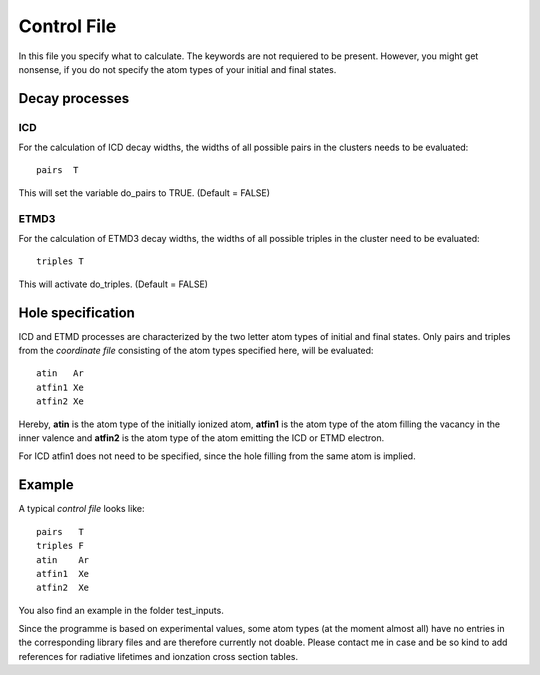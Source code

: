 

Control File
============

In this file you specify what to calculate. The keywords are not requiered to
be present. However, you might get nonsense, if you do not specify the atom types
of your initial and final states.



Decay processes
---------------

ICD
~~~
For the calculation of ICD decay widths, the widths of all possible
pairs in the clusters needs to be evaluated::

  pairs  T

This will set the variable do_pairs to TRUE. (Default = FALSE)


ETMD3
~~~~~
For the calculation of ETMD3 decay widths, the widths of all possible
triples in the cluster need to be evaluated::

  triples T

This will activate do_triples. (Default = FALSE)



Hole specification
------------------

ICD and ETMD processes are characterized by the two letter atom types of initial and
final states. Only pairs and triples from the *coordinate file* consisting of
the atom types specified here, will be evaluated::

  atin   Ar
  atfin1 Xe
  atfin2 Xe

Hereby, **atin** is the atom type of the initially ionized atom, **atfin1** is
the atom type of the atom filling the vacancy in the inner valence and **atfin2**
is the atom type of the atom emitting the ICD or ETMD electron.

For ICD atfin1 does not need to be specified, since the hole filling from the
same atom is implied.



Example
-------

A typical *control file* looks like::

  pairs   T
  triples F
  atin    Ar
  atfin1  Xe
  atfin2  Xe

You also find an example in the folder test_inputs.

Since the programme is based on experimental values, some atom types
(at the moment almost all) have no entries in the corresponding library
files and are therefore currently not doable. Please contact me in case and
be so kind to add references for radiative lifetimes and ionzation cross section
tables. 
